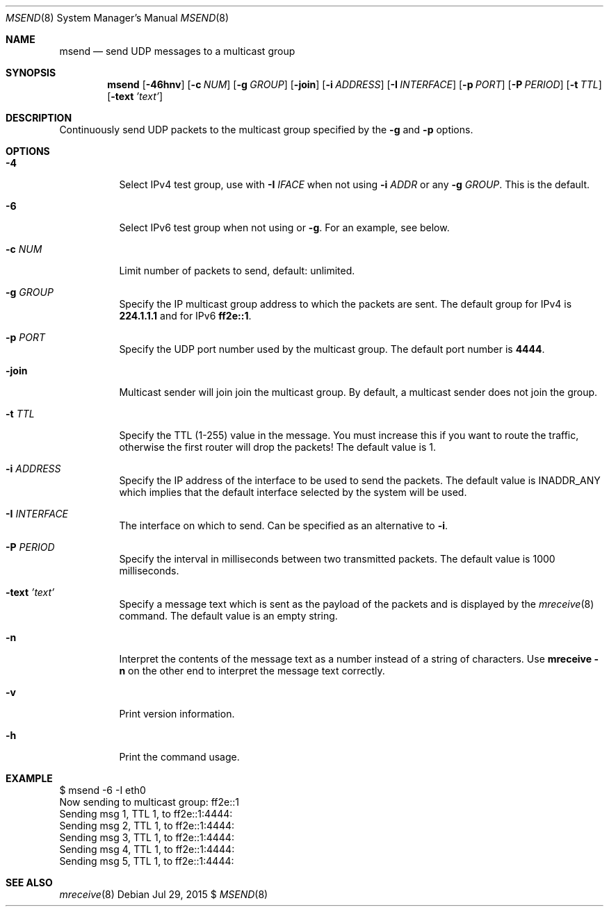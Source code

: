 .\"                                      Hey, EMACS: -*- nroff -*-
.\" First parameter, NAME, should be all caps
.\" Second parameter, SECTION, should be 1-8, maybe w/ subsection
.\" other parameters are allowed: see man(7), man(1)
.Dd Jul 29, 2015 $
.\" Please adjust this date whenever revising the manpage.
.Dt MSEND 8 SMM
.Os
.Sh NAME
.Nm msend
.Nd send UDP messages to a multicast group
.Sh SYNOPSIS
.Nm
.Op Fl 46hnv
.Op Fl c Ar NUM
.Op Fl g Ar GROUP
.Op Fl join
.Op Fl i Ar ADDRESS
.Op Fl I Ar INTERFACE
.Op Fl p Ar PORT
.Op Fl P Ar PERIOD
.Op Fl t Ar TTL
.Op Fl text Ar 'text'
.Sh DESCRIPTION
Continuously send UDP packets to the multicast group specified by the
.Fl g
and
.Fl p
options.
.Sh OPTIONS
.Bl -tag -width Ds
.It Fl 4
Select IPv4 test group, use with
.Fl I Ar IFACE
when not using
.Fl i Ar ADDR
or any
.Fl g Ar GROUP .
This is the default.
.It Fl 6
Select IPv6 test group when not using
.Fi i
or
.Fl g .
For an example, see below.
.It Fl c Ar NUM
Limit number of packets to send, default: unlimited.
.It Fl g Ar GROUP
Specify the IP multicast group address to which the packets are sent.
The default group for IPv4 is
.Nm 224.1.1.1
and for IPv6
.Nm ff2e::1 .
.It Fl p Ar PORT
Specify the UDP port number used by the multicast group.  The default
port number is
.Nm 4444 .
.It Fl join
Multicast sender will join join the multicast group.  By default, a
multicast sender does not join the group.
.It Fl t Ar TTL
Specify the TTL (1-255) value in the message.  You must increase this if
you want to route the traffic, otherwise the first router will drop the
packets!  The default value is 1.
.It Fl i Ar ADDRESS
Specify the IP address of the interface to be used to send the packets.
The default value is INADDR_ANY which implies that the default interface
selected by the system will be used.
.It Fl I Ar INTERFACE
The interface on which to send.  Can be specified as an alternative to
.Fl i .
.It Fl P Ar PERIOD
Specify the interval in milliseconds between two transmitted packets.
The default value is 1000 milliseconds.
.It Fl text Ar 'text'
Specify a message text which is sent as the payload of the packets and
is displayed by the
.Xr mreceive 8
command.  The default value is an empty string.
.It Fl n
Interpret the contents of the message text as a number instead of a
string of characters.  Use
.Nm mreceive
.Fl n
on the other end to interpret the message text correctly.
.It Fl v
Print version information.
.It Fl h
Print the command usage.
.El
.Sh EXAMPLE
.Bd -literal -offset left
$ msend -6 -I eth0
Now sending to multicast group: ff2e::1
Sending msg 1, TTL 1, to ff2e::1:4444:
Sending msg 2, TTL 1, to ff2e::1:4444:
Sending msg 3, TTL 1, to ff2e::1:4444:
Sending msg 4, TTL 1, to ff2e::1:4444:
Sending msg 5, TTL 1, to ff2e::1:4444:
...
.Ed
.Sh SEE ALSO
.Xr mreceive 8
